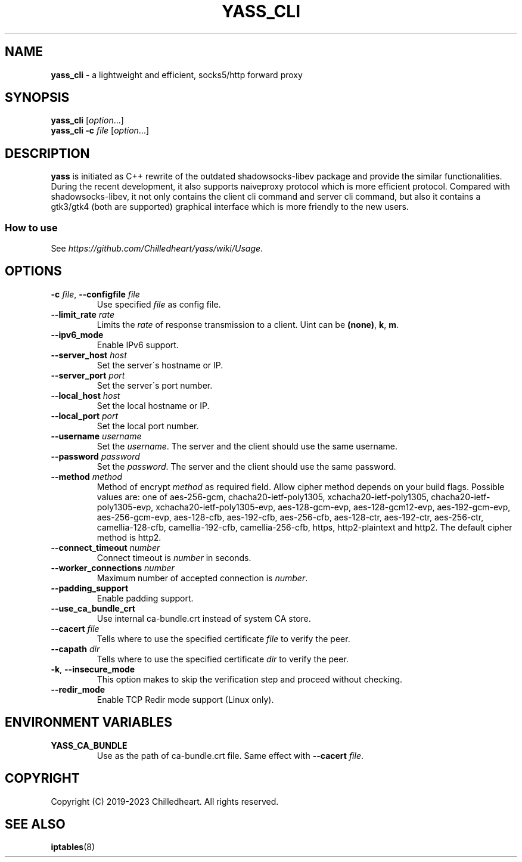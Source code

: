 .\" generated with Ronn-NG/v0.9.1
.\" http://github.com/apjanke/ronn-ng/tree/0.9.1
.TH "YASS_CLI" "1" "December 2023" ""
.SH "NAME"
\fByass_cli\fR \- a lightweight and efficient, socks5/http forward proxy
.SH "SYNOPSIS"
\fByass_cli\fR [\fIoption\fR\|\.\|\.\|\.]
.br
\fByass_cli\fR \fB\-c\fR \fIfile\fR [\fIoption\fR\|\.\|\.\|\.]
.SH "DESCRIPTION"
\fByass\fR is initiated as C++ rewrite of the outdated shadowsocks\-libev package and provide the similar functionalities\. During the recent development, it also supports naiveproxy protocol which is more efficient protocol\. Compared with shadowsocks\-libev, it not only contains the client cli command and server cli command, but also it contains a gtk3/gtk4 (both are supported) graphical interface which is more friendly to the new users\.
.SS "How to use"
See \fIhttps://github\.com/Chilledheart/yass/wiki/Usage\fR\.
.SH "OPTIONS"
.TP
\fB\-c\fR \fIfile\fR, \fB\-\-configfile\fR \fIfile\fR
Use specified \fIfile\fR as config file\.
.TP
\fB\-\-limit_rate\fR \fIrate\fR
Limits the \fIrate\fR of response transmission to a client\. Uint can be \fB(none)\fR, \fBk\fR, \fBm\fR\.
.TP
\fB\-\-ipv6_mode\fR
Enable IPv6 support\.
.TP
\fB\-\-server_host\fR \fIhost\fR
Set the server\'s hostname or IP\.
.TP
\fB\-\-server_port\fR \fIport\fR
Set the server\'s port number\.
.TP
\fB\-\-local_host\fR \fIhost\fR
Set the local hostname or IP\.
.TP
\fB\-\-local_port\fR \fIport\fR
Set the local port number\.
.TP
\fB\-\-username\fR \fIusername\fR
Set the \fIusername\fR\. The server and the client should use the same username\.
.TP
\fB\-\-password\fR \fIpassword\fR
Set the \fIpassword\fR\. The server and the client should use the same password\.
.TP
\fB\-\-method\fR \fImethod\fR
Method of encrypt \fImethod\fR as required field\. Allow cipher method depends on your build flags\. Possible values are: one of aes\-256\-gcm, chacha20\-ietf\-poly1305, xchacha20\-ietf\-poly1305, chacha20\-ietf\-poly1305\-evp, xchacha20\-ietf\-poly1305\-evp, aes\-128\-gcm\-evp, aes\-128\-gcm12\-evp, aes\-192\-gcm\-evp, aes\-256\-gcm\-evp, aes\-128\-cfb, aes\-192\-cfb, aes\-256\-cfb, aes\-128\-ctr, aes\-192\-ctr, aes\-256\-ctr, camellia\-128\-cfb, camellia\-192\-cfb, camellia\-256\-cfb, https, http2\-plaintext and http2\. The default cipher method is http2\.
.TP
\fB\-\-connect_timeout\fR \fInumber\fR
Connect timeout is \fInumber\fR in seconds\.
.TP
\fB\-\-worker_connections\fR \fInumber\fR
Maximum number of accepted connection is \fInumber\fR\.
.TP
\fB\-\-padding_support\fR
Enable padding support\.
.TP
\fB\-\-use_ca_bundle_crt\fR
Use internal ca\-bundle\.crt instead of system CA store\.
.TP
\fB\-\-cacert\fR \fIfile\fR
Tells where to use the specified certificate \fIfile\fR to verify the peer\.
.TP
\fB\-\-capath\fR \fIdir\fR
Tells where to use the specified certificate \fIdir\fR to verify the peer\.
.TP
\fB\-k\fR, \fB\-\-insecure_mode\fR
This option makes to skip the verification step and proceed without checking\.
.TP
\fB\-\-redir_mode\fR
Enable TCP Redir mode support (Linux only)\.
.SH "ENVIRONMENT VARIABLES"
.TP
\fBYASS_CA_BUNDLE\fR
Use as the path of ca\-bundle\.crt file\. Same effect with \fB\-\-cacert\fR \fIfile\fR\.
.SH "COPYRIGHT"
Copyright (C) 2019\-2023 Chilledheart\. All rights reserved\.
.SH "SEE ALSO"
\fBiptables\fR(8)
